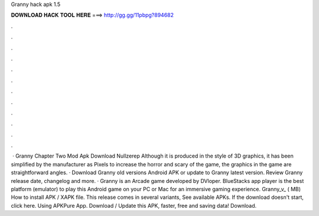 Granny hack apk 1.5

𝐃𝐎𝐖𝐍𝐋𝐎𝐀𝐃 𝐇𝐀𝐂𝐊 𝐓𝐎𝐎𝐋 𝐇𝐄𝐑𝐄 ===> http://gg.gg/11pbpg?894682

.

.

.

.

.

.

.

.

.

.

.

.

 · Granny Chapter Two Mod Apk Download Nullzerep Although it is produced in the style of 3D graphics, it has been simplified by the manufacturer as Pixels to increase the horror and scary of the game, the graphics in the game are straightforward angles. · Download Granny old versions Android APK or update to Granny latest version. Review Granny release date, changelog and more. · Granny is an Arcade game developed by DVloper. BlueStacks app player is the best platform (emulator) to play this Android game on your PC or Mac for an immersive gaming experience. Granny_v_ ( MB) How to install APK / XAPK file. This release comes in several variants, See available APKs. If the download doesn't start, click here. Using APKPure App. Download / Update this APK, faster, free and saving data! Download.
